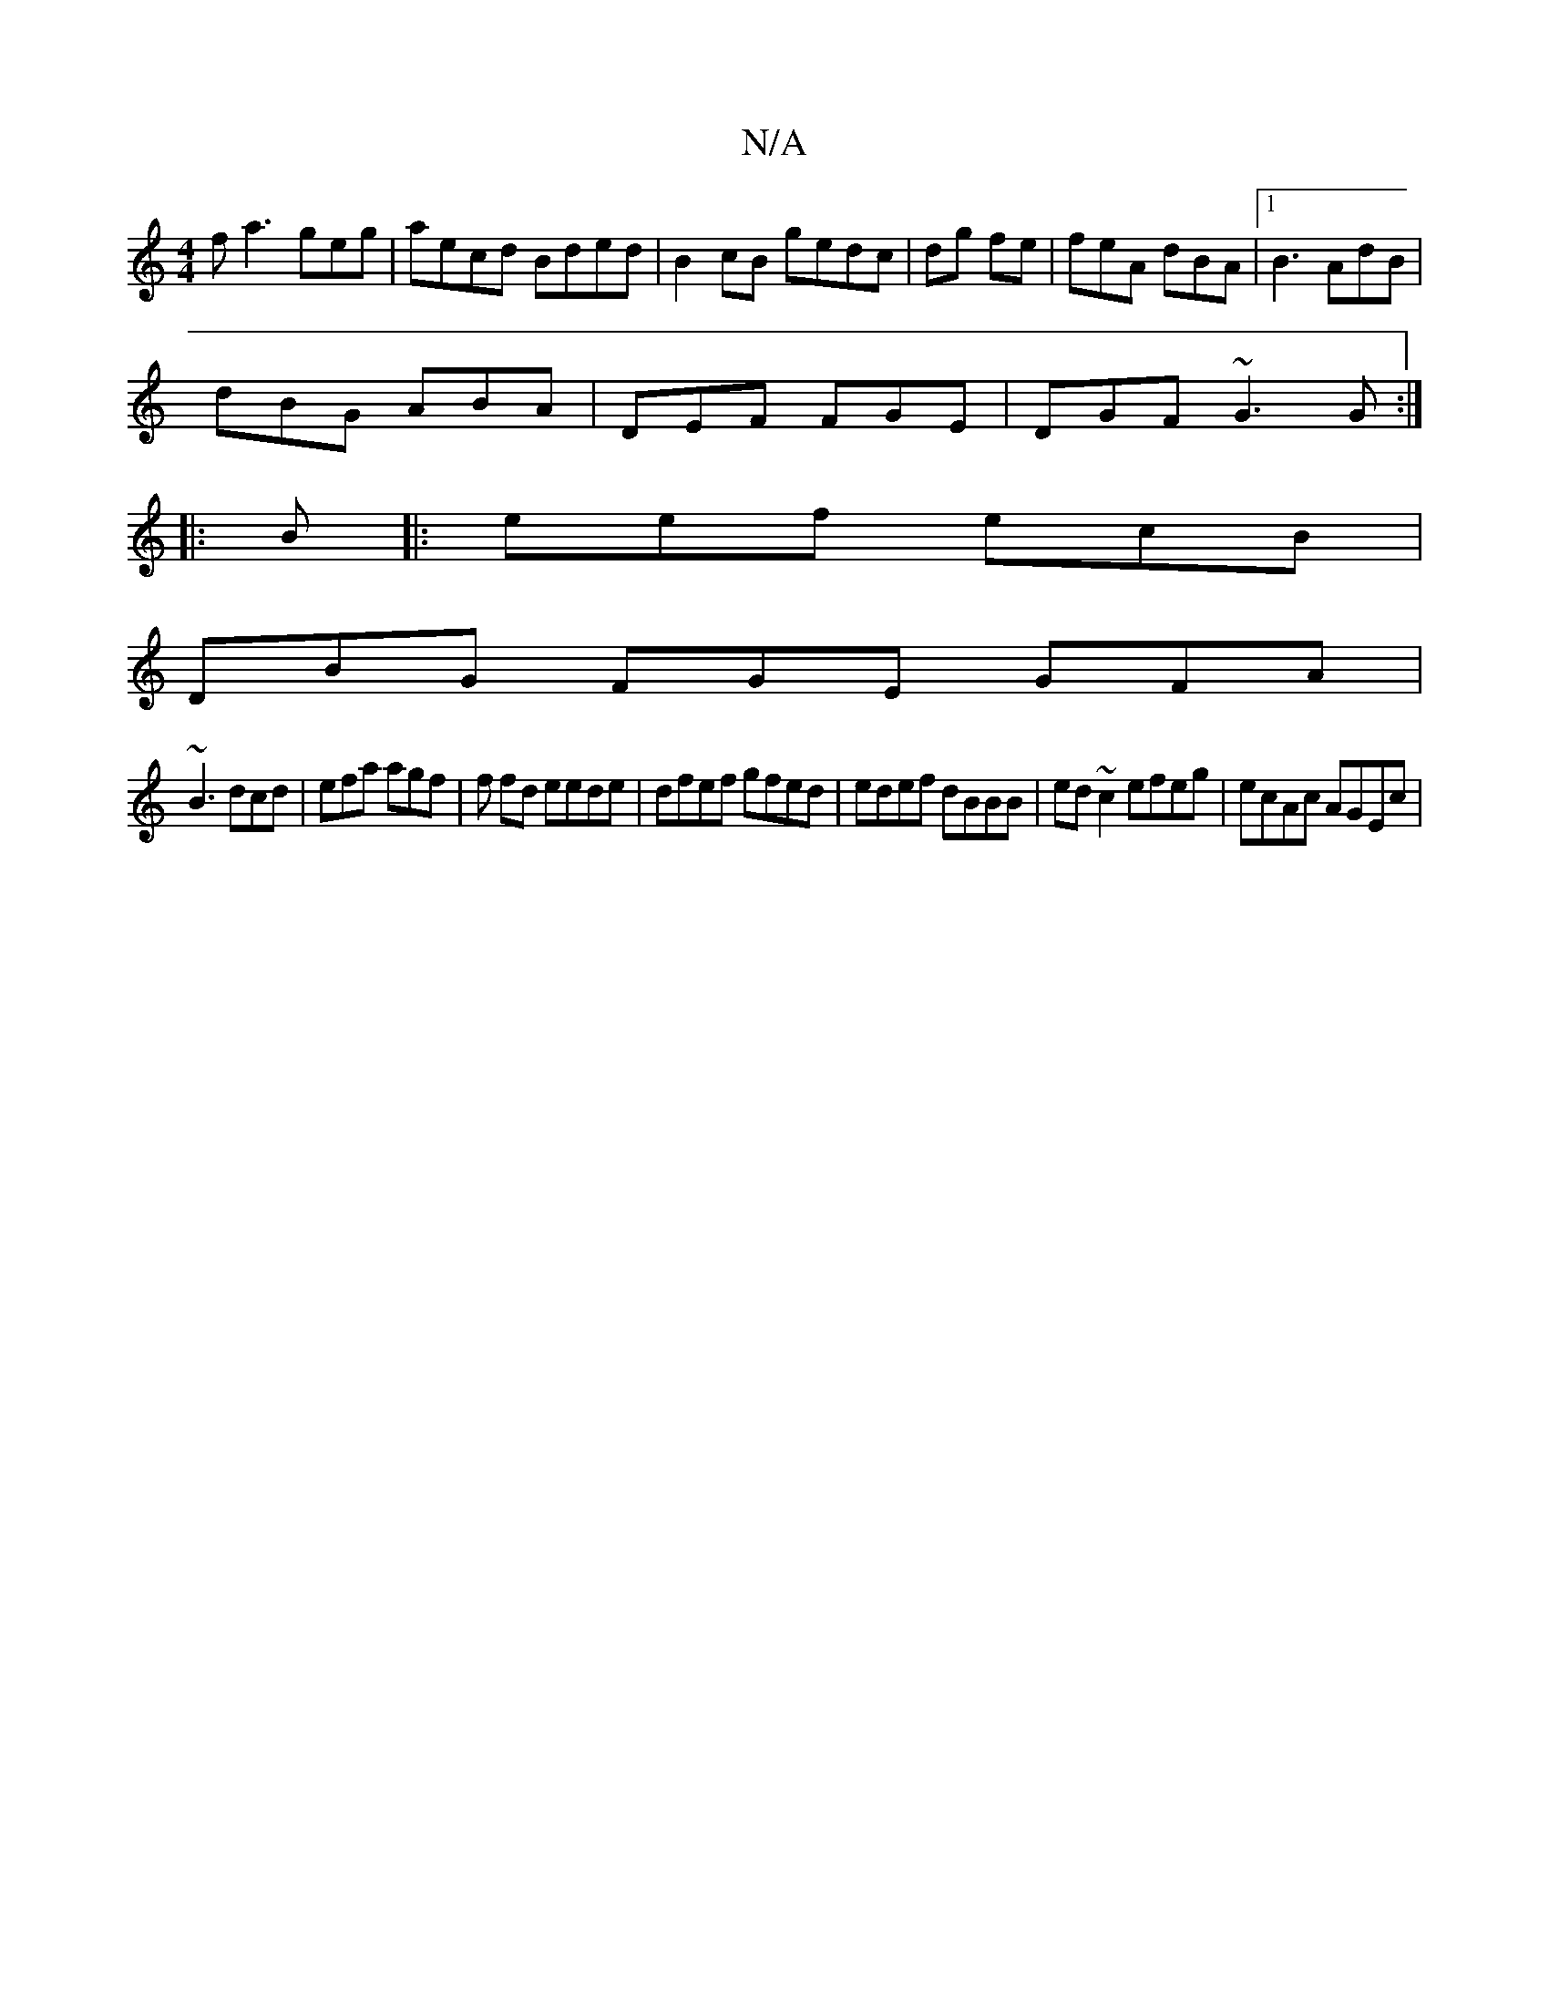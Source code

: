 X:1
T:N/A
M:4/4
R:N/A
K:Cmajor
f*a3geg|aecd Bded|B2cB gedc |dg fe | feA dBA|1 B3 AdB |
dBG ABA|DEF FGE|DGF ~G3G:|
|:B |: eef ecB |
DBG FGE GFA|
~B3 dcd | efa agf | f fd eede|dfef gfed|edef dBBB|ed~c2 efeg| ecAc AGEc|

|:FE :|

|:"A